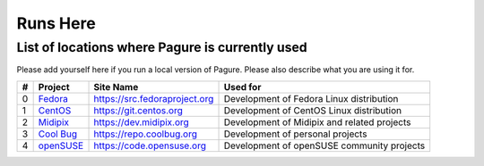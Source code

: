 Runs Here
=========

List of locations where Pagure is currently used
------------------------------------------------

Please add yourself here if you run a local version of Pagure. Please also
describe what you are using it for.

+---------+---------------------------------------------------+--------------------------------+----------------------------------------------+
| #       | Project                                           | Site Name                      | Used for                                     |
+=========+===================================================+================================+==============================================+
| 0       | `Fedora <https://fedoraproject.org>`__            | https://src.fedoraproject.org  | Development of Fedora Linux distribution     |
+---------+---------------------------------------------------+--------------------------------+----------------------------------------------+
| 1       | `CentOS <https://centos.org>`__                   | https://git.centos.org         | Development of CentOS Linux distribution     |
+---------+---------------------------------------------------+--------------------------------+----------------------------------------------+
| 2       | `Midipix <https://midipix.org>`__                 | https://dev.midipix.org        | Development of Midipix and related projects  |
+---------+---------------------------------------------------+--------------------------------+----------------------------------------------+
| 3       | `Cool Bug <https://coolbug.org>`__                | https://repo.coolbug.org       | Development of personal projects             |
+---------+---------------------------------------------------+--------------------------------+----------------------------------------------+
| 4       | `openSUSE <https://opensuse.org>`__               | https://code.opensuse.org      | Development of openSUSE community projects   |
+---------+---------------------------------------------------+--------------------------------+----------------------------------------------+
